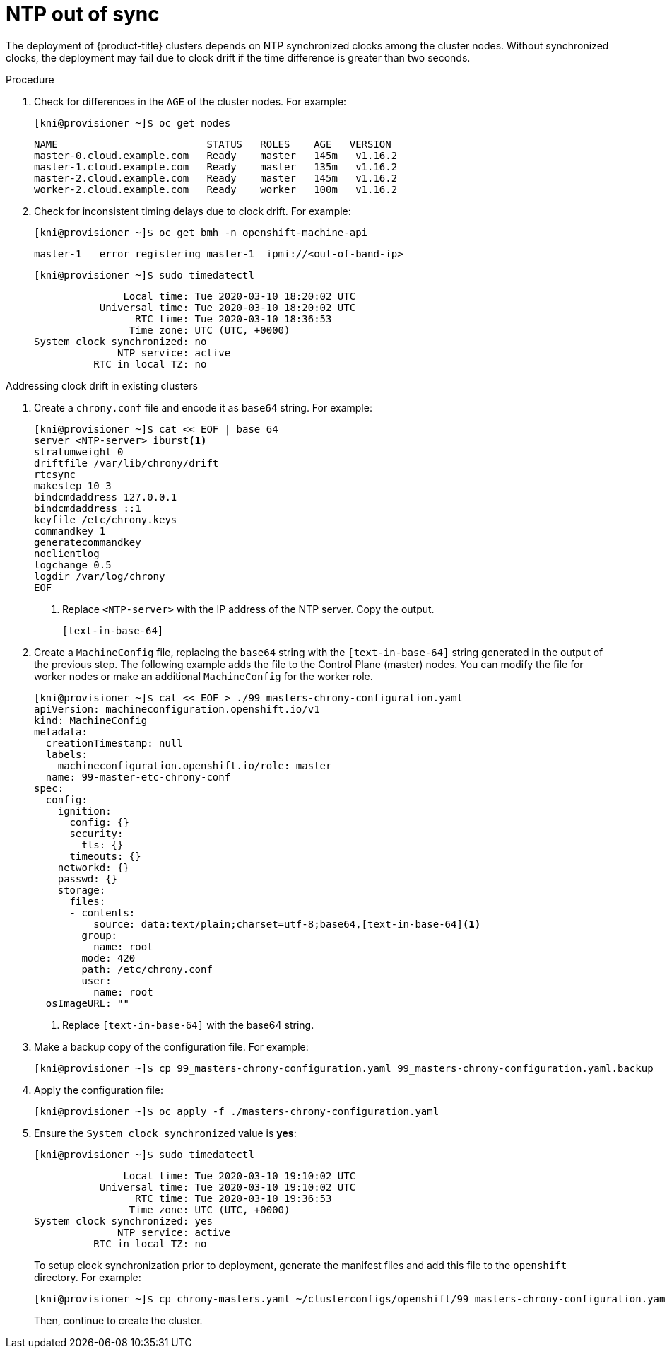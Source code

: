 // Module included in the following assemblies:
// //installing/installing_bare_metal_ipi/installing_bare_metal_ipi/ipi-install-troubleshooting.adoc

[id="ipi-install-troubleshooting-ntp-out-of-sync_{context}"]

= NTP out of sync

The deployment of {product-title} clusters depends on NTP synchronized clocks among the cluster nodes. Without synchronized clocks, the deployment may fail due to clock drift if the time difference is greater than two seconds.

.Procedure

. Check for differences in the `AGE` of the cluster nodes. For example:
+
[source,terminal]
----
[kni@provisioner ~]$ oc get nodes
----
+
[source,terminal]
----
NAME                         STATUS   ROLES    AGE   VERSION
master-0.cloud.example.com   Ready    master   145m   v1.16.2
master-1.cloud.example.com   Ready    master   135m   v1.16.2
master-2.cloud.example.com   Ready    master   145m   v1.16.2
worker-2.cloud.example.com   Ready    worker   100m   v1.16.2
----

. Check for inconsistent timing delays due to clock drift. For example:
+
[source,terminal]
----
[kni@provisioner ~]$ oc get bmh -n openshift-machine-api
----
+
[source,terminal]
----
master-1   error registering master-1  ipmi://<out-of-band-ip>
----
+
[source,terminal]
----
[kni@provisioner ~]$ sudo timedatectl
----
+
[source,terminal]
----
               Local time: Tue 2020-03-10 18:20:02 UTC
           Universal time: Tue 2020-03-10 18:20:02 UTC
                 RTC time: Tue 2020-03-10 18:36:53
                Time zone: UTC (UTC, +0000)
System clock synchronized: no
              NTP service: active
          RTC in local TZ: no
----

.Addressing clock drift in existing clusters

. Create a `chrony.conf` file and encode it as `base64` string. For example:
+
[source,terminal]
----
[kni@provisioner ~]$ cat << EOF | base 64
server <NTP-server> iburst<1>
stratumweight 0
driftfile /var/lib/chrony/drift
rtcsync
makestep 10 3
bindcmdaddress 127.0.0.1
bindcmdaddress ::1
keyfile /etc/chrony.keys
commandkey 1
generatecommandkey
noclientlog
logchange 0.5
logdir /var/log/chrony
EOF
----
<1> Replace `<NTP-server>` with the IP address of the NTP server. Copy the output.
+
----
[text-in-base-64]
----

. Create a `MachineConfig` file, replacing the `base64` string with
the `[text-in-base-64]` string generated in the output of the previous step. The following example adds the file to the Control Plane (master) nodes. You can modify the file for worker nodes or make an additional `MachineConfig` for the worker role.
+
[source,terminal]
----
[kni@provisioner ~]$ cat << EOF > ./99_masters-chrony-configuration.yaml
apiVersion: machineconfiguration.openshift.io/v1
kind: MachineConfig
metadata:
  creationTimestamp: null
  labels:
    machineconfiguration.openshift.io/role: master
  name: 99-master-etc-chrony-conf
spec:
  config:
    ignition:
      config: {}
      security:
        tls: {}
      timeouts: {}
ifeval::[{product-version} >= 4.6]
      version: 3.1.0
endif::[]
ifeval::[{product-version} < 4.6]
      version: 2.2.0
endif::[]
    networkd: {}
    passwd: {}
    storage:
      files:
      - contents:
          source: data:text/plain;charset=utf-8;base64,[text-in-base-64]<1>
ifeval::[{product-version} >= 4.6]
          verification: {}
        filesystem: root
endif::[]
        group:
          name: root
        mode: 420
ifeval::[{product-version} >= 4.6]
        overwrite: true
endif::[]
        path: /etc/chrony.conf
        user:
          name: root
  osImageURL: ""
----
<1> Replace `[text-in-base-64]` with the base64 string.

. Make a backup copy of the configuration file. For example:
+
[source,terminal]
----
[kni@provisioner ~]$ cp 99_masters-chrony-configuration.yaml 99_masters-chrony-configuration.yaml.backup
----

. Apply the configuration file:
+
[source,terminal]
----
[kni@provisioner ~]$ oc apply -f ./masters-chrony-configuration.yaml
----


. Ensure the `System clock synchronized` value is **yes**:
+
[source,terminal]
----
[kni@provisioner ~]$ sudo timedatectl
----
+
[source,terminal]
----
               Local time: Tue 2020-03-10 19:10:02 UTC
           Universal time: Tue 2020-03-10 19:10:02 UTC
                 RTC time: Tue 2020-03-10 19:36:53
                Time zone: UTC (UTC, +0000)
System clock synchronized: yes
              NTP service: active
          RTC in local TZ: no
----
+
To setup clock synchronization prior to deployment, generate the manifest files and add this file to the `openshift` directory. For example:
+
[source,terminal]
----
[kni@provisioner ~]$ cp chrony-masters.yaml ~/clusterconfigs/openshift/99_masters-chrony-configuration.yaml
----
+
Then, continue to create the cluster.
